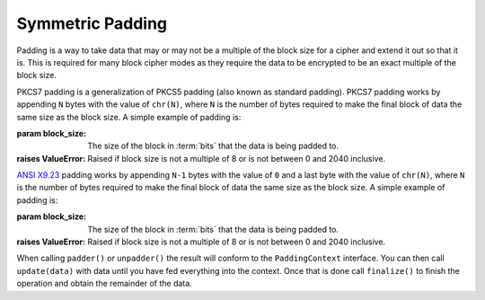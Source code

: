 .. hazmat::

Symmetric Padding
=================

.. module:: cryptography.hazmat.primitives.padding

Padding is a way to take data that may or may not be a multiple of the block
size for a cipher and extend it out so that it is. This is required for many
block cipher modes as they require the data to be encrypted to be an exact
multiple of the block size.


.. class:: PKCS7(block_size)

    PKCS7 padding is a generalization of PKCS5 padding (also known as standard
    padding). PKCS7 padding works by appending ``N`` bytes with the value of
    ``chr(N)``, where ``N`` is the number of bytes required to make the final
    block of data the same size as the block size. A simple example of padding
    is:

    .. doctest::

        >>> from cryptography.hazmat.primitives import padding
        >>> padder = padding.PKCS7(128).padder()
        >>> padded_data = padder.update(b"11111111111111112222222222")
        >>> padded_data
        b'1111111111111111'
        >>> padded_data += padder.finalize()
        >>> padded_data
        b'11111111111111112222222222\x06\x06\x06\x06\x06\x06'
        >>> unpadder = padding.PKCS7(128).unpadder()
        >>> data = unpadder.update(padded_data)
        >>> data
        b'1111111111111111'
        >>> data + unpadder.finalize()
        b'11111111111111112222222222'

    :param block_size: The size of the block in :term:`bits` that the data is
        being padded to.
    :raises ValueError: Raised if block size is not a multiple of 8 or is not
        between 0 and 2040 inclusive.

    .. method:: padder()

        :returns: A padding
            :class:`~cryptography.hazmat.primitives.padding.PaddingContext`
            instance.

    .. method:: unpadder()

        :returns: An unpadding
            :class:`~cryptography.hazmat.primitives.padding.PaddingContext`
            instance.


.. class:: ANSIX923(block_size)

    .. versionadded:: 1.3

    `ANSI X9.23`_ padding works by appending ``N-1`` bytes with the value of
    ``0`` and a last byte with the value of ``chr(N)``, where ``N`` is the
    number of bytes required to make the final block of data the same size as
    the block size. A simple example of padding is:

    .. doctest::

        >>> padder = padding.ANSIX923(128).padder()
        >>> padded_data = padder.update(b"11111111111111112222222222")
        >>> padded_data
        b'1111111111111111'
        >>> padded_data += padder.finalize()
        >>> padded_data
        b'11111111111111112222222222\x00\x00\x00\x00\x00\x06'
        >>> unpadder = padding.ANSIX923(128).unpadder()
        >>> data = unpadder.update(padded_data)
        >>> data
        b'1111111111111111'
        >>> data + unpadder.finalize()
        b'11111111111111112222222222'

    :param block_size: The size of the block in :term:`bits` that the data is
        being padded to.
    :raises ValueError: Raised if block size is not a multiple of 8 or is not
        between 0 and 2040 inclusive.

    .. method:: padder()

        :returns: A padding
            :class:`~cryptography.hazmat.primitives.padding.PaddingContext`
            instance.

    .. method:: unpadder()

        :returns: An unpadding
            :class:`~cryptography.hazmat.primitives.padding.PaddingContext`
            instance.


.. class:: PaddingContext

    When calling ``padder()`` or ``unpadder()`` the result will conform to the
    ``PaddingContext`` interface. You can then call ``update(data)`` with data
    until you have fed everything into the context. Once that is done call
    ``finalize()`` to finish the operation and obtain the remainder of the
    data.

    .. method:: update(data)

        :param data: The data you wish to pass into the context.
        :type data: :term:`bytes-like`
        :return bytes: Returns the data that was padded or unpadded.
        :raises TypeError: Raised if data is not bytes.
        :raises cryptography.exceptions.AlreadyFinalized: See :meth:`finalize`.
        :raises TypeError: This exception is raised if ``data`` is not ``bytes``.

    .. method:: finalize()

        Finalize the current context and return the rest of the data.

        After ``finalize`` has been called this object can no longer be used;
        :meth:`update` and :meth:`finalize` will raise an
        :class:`~cryptography.exceptions.AlreadyFinalized` exception.

        :return bytes: Returns the remainder of the data.
        :raises TypeError: Raised if data is not bytes.
        :raises ValueError: When trying to remove padding from incorrectly
                            padded data.

.. _`ANSI X9.23`: https://en.wikipedia.org/wiki/Padding_%28cryptography%29#ANSI_X9.23
